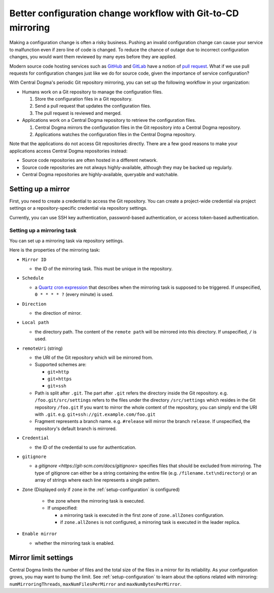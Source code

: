 .. _mirroring:

Better configuration change workflow with Git-to-CD mirroring
=============================================================
Making a configuration change is often a risky business. Pushing an invalid configuration change can cause your
service to malfunction even if zero line of code is changed. To reduce the chance of outage due to incorrect
configuration changes, you would want them reviewed by many eyes before they are applied.

Modern source code hosting services such as `GitHub <https://github.com/>`_ and `GitLab <https://about.gitlab.com/>`_
have a notion of `pull request <https://help.github.com/articles/about-pull-requests/>`_. What if we use pull
requests for configuration changes just like we do for source code, given the importance of service
configuration?

With Central Dogma's periodic Git repository mirroring, you can set up the following workflow in your
organization:

- Humans work on a Git repository to manage the configuration files.

  1. Store the configuration files in a Git repository.
  2. Send a pull request that updates the configuration files.
  3. The pull request is reviewed and merged.

- Applications work on a Central Dogma repository to retrieve the configuration files.

  1. Central Dogma mirrors the configuration files in the Git repository into a Central Dogma repository.
  2. Applications watches the configuration files in the Central Dogma repository.

Note that the applications do not access Git repositories directly. There are a few good reasons to make your
applications access Central Dogma repositories instead:

- Source code repositories are often hosted in a different network.
- Source code repositories are not always highly-available, although they may be backed up regularly.
- Central Dogma repositories are highly-available, queryable and watchable.

Setting up a mirror
-------------------
First, you need to create a credential to access the Git repository. You can create a project-wide credential
via project settings or a repository-specific credential via repository settings.

Currently, you can use SSH key authentication, password-based authentication, or access token-based authentication.

Setting up a mirroring task
^^^^^^^^^^^^^^^^^^^^^^^^^^^

You can set up a mirroring task via repository settings.

.. image:: _images/mirroring_1.png

Here is the properties of the mirroring task:

- ``Mirror ID``

  - the ID of the mirroring task. This must be unique in the repository.

- ``Schedule``

  - a `Quartz cron expression <https://www.quartz-scheduler.org/documentation/quartz-2.3.0/tutorials/crontrigger.html>`_
    that describes when the mirroring task is supposed to be triggered. If unspecified, ``0 * * * * ?``
    (every minute) is used.

- ``Direction``

  - the direction of mirror.

- ``Local path``

  - the directory path. The content of the ``remote path`` will be mirrored into this directory.
    If unspecified, ``/`` is used.

- ``remoteUri`` (string)

  - the URI of the Git repository which will be mirrored from.
  - Supported schemes are:

    - ``git+http``
    - ``git+https``
    - ``git+ssh``

  - Path is split after ``.git``. The part after ``.git`` refers the directory inside the Git repository.
    e.g. ``/foo.git/src/settings`` refers to the files under the directory ``/src/settings`` which resides in
    the Git repository ``/foo.git`` If you want to mirror the whole content of the repository, you can simply
    end the URI with ``.git``. e.g. ``git+ssh://git.example.com/foo.git``
  - Fragment represents a branch name. e.g. ``#release`` will mirror the branch ``release``. If unspecified,
    the repository's default branch is mirrored.

- ``Credential``

  - the ID of the credential to use for authentication.

- ``gitignore``

  - a `gitignore <https://git-scm.com/docs/gitignore>` specifies files that should be excluded from mirroring.
    The type of gitignore can either be a string containing the entire file (e.g. ``/filename.txt\ndirectory``) or an array 
    of strings where each line represents a single pattern.

- ``Zone`` (Displayed only if ``zone`` in the :ref:`setup-configuration` is configured)

   - the zone where the mirroring task is executed.

   - If unspecified:

     - a mirroring task is executed in the first zone of ``zone.allZones`` configuration.
     - if ``zone.allZones`` is not configured, a mirroring task is executed in the leader replica.

- ``Enable mirror``

  - whether the mirroring task is enabled.

Mirror limit settings
---------------------
Central Dogma limits the number of files and the total size of the files in a mirror for its reliability.
As your configuration grows, you may want to bump the limit. See :ref:`setup-configuration` to learn about
the options related with mirroring: ``numMirroringThreads``, ``maxNumFilesPerMirror`` and
``maxNumBytesPerMirror``.
